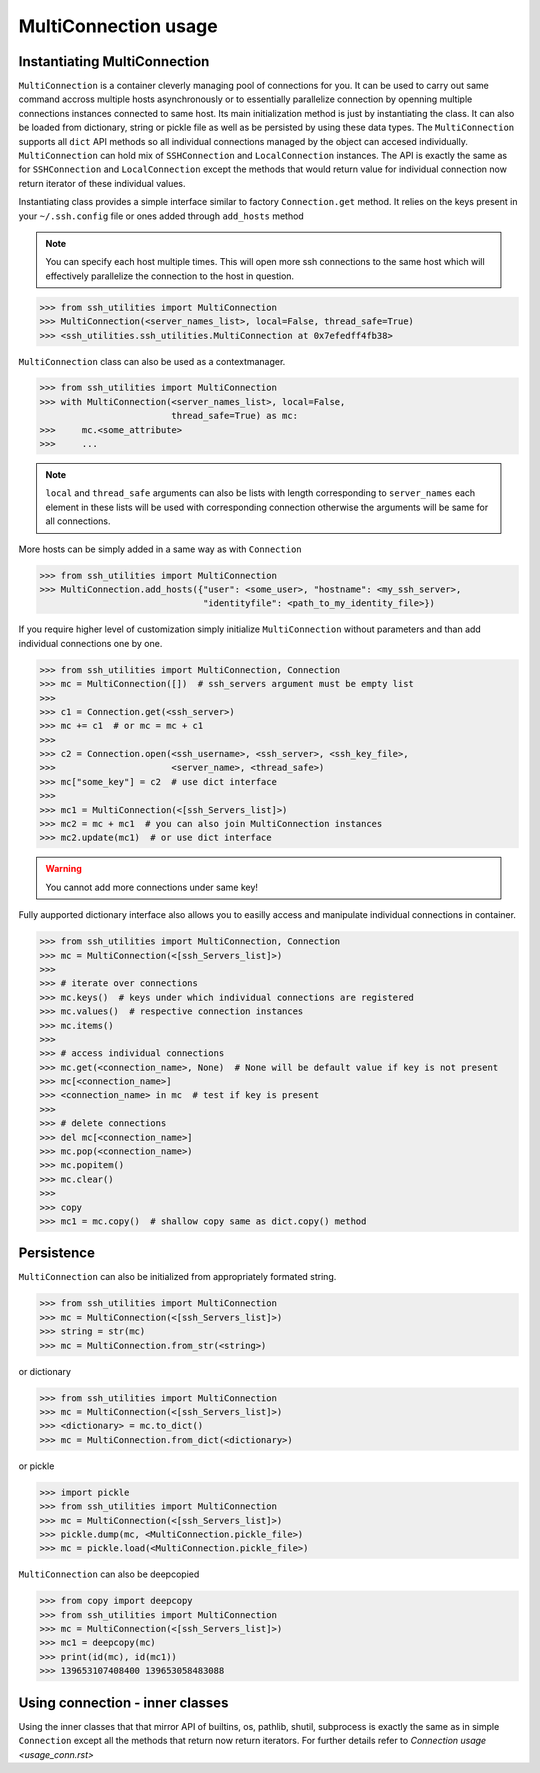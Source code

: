 MultiConnection usage
=====================

Instantiating MultiConnection
-----------------------------

``MultiConnection`` is a container cleverly managing pool of connections for
you. It can be used to carry out same command accross multiple hosts
asynchronously or to essentially parallelize connection by openning multiple
connections instances connected to same host. Its main initialization method is
just by instantiating the class. It can also be loaded from dictionary, string
or pickle file as well as be persisted  by using these data types. The
``MultiConnection`` supports all ``dict`` API methods so all individual
connections managed by the object can accesed individually. ``MultiConnection``
can hold mix of ``SSHConnection`` and ``LocalConnection`` instances. The API is
exactly the same as for ``SSHConnection`` and ``LocalConnection`` except the
methods that would return value for individual connection now return iterator
of these individual values.

Instantiating class provides a simple interface similar to factory
``Connection.get`` method. It relies on the keys present in your
``~/.ssh.config`` file or ones added through ``add_hosts`` method

.. note::

    You can specify each host multiple times. This will open more ssh
    connections to the same host which will effectively parallelize the
    connection to the host in question.

.. code-block:: python

    >>> from ssh_utilities import MultiConnection
    >>> MultiConnection(<server_names_list>, local=False, thread_safe=True)
    >>> <ssh_utilities.ssh_utilities.MultiConnection at 0x7efedff4fb38>

``MultiConnection`` class can also be used as a contextmanager.

.. code-block:: python

    >>> from ssh_utilities import MultiConnection
    >>> with MultiConnection(<server_names_list>, local=False,
                             thread_safe=True) as mc:
    >>>     mc.<some_attribute>
    >>>     ...

.. note::

    ``local`` and ``thread_safe`` arguments can also be
    lists with length corresponding to ``server_names`` each element in these
    lists will be used with corresponding connection otherwise the arguments
    will be same for all connections.

More hosts can be simply added in a same way as with ``Connection``

.. code-block:: python

    >>> from ssh_utilities import MultiConnection
    >>> MultiConnection.add_hosts({"user": <some_user>, "hostname": <my_ssh_server>,
                                   "identityfile": <path_to_my_identity_file>})

If you require higher level of customization simply initialize ``MultiConnection``
without parameters and than add individual connections one by one.

.. code-block:: python

    >>> from ssh_utilities import MultiConnection, Connection
    >>> mc = MultiConnection([])  # ssh_servers argument must be empty list
    >>>
    >>> c1 = Connection.get(<ssh_server>)
    >>> mc += c1  # or mc = mc + c1
    >>>
    >>> c2 = Connection.open(<ssh_username>, <ssh_server>, <ssh_key_file>,
    >>>                      <server_name>, <thread_safe>)
    >>> mc["some_key"] = c2  # use dict interface
    >>>
    >>> mc1 = MultiConnection(<[ssh_Servers_list]>)
    >>> mc2 = mc + mc1  # you can also join MultiConnection instances
    >>> mc2.update(mc1)  # or use dict interface

.. warning::

    You cannot add more connections under same key!


Fully aupported dictionary interface also allows you to easilly access and
manipulate individual connections in container.

.. code-block:: python

    >>> from ssh_utilities import MultiConnection, Connection
    >>> mc = MultiConnection(<[ssh_Servers_list]>)
    >>>
    >>> # iterate over connections
    >>> mc.keys()  # keys under which individual connections are registered
    >>> mc.values()  # respective connection instances
    >>> mc.items()
    >>>
    >>> # access individual connections
    >>> mc.get(<connection_name>, None)  # None will be default value if key is not present
    >>> mc[<connection_name>]
    >>> <connection_name> in mc  # test if key is present
    >>>
    >>> # delete connections
    >>> del mc[<connection_name>]
    >>> mc.pop(<connection_name>)
    >>> mc.popitem()
    >>> mc.clear()
    >>>
    >>> copy
    >>> mc1 = mc.copy()  # shallow copy same as dict.copy() method

Persistence
-----------

``MultiConnection`` can also be initialized from appropriately formated string.

.. code-block:: python

    >>> from ssh_utilities import MultiConnection
    >>> mc = MultiConnection(<[ssh_Servers_list]>)
    >>> string = str(mc)
    >>> mc = MultiConnection.from_str(<string>)

or dictionary

.. code-block:: python

    >>> from ssh_utilities import MultiConnection
    >>> mc = MultiConnection(<[ssh_Servers_list]>)
    >>> <dictionary> = mc.to_dict()
    >>> mc = MultiConnection.from_dict(<dictionary>)

or pickle

.. code-block:: python

    >>> import pickle
    >>> from ssh_utilities import MultiConnection
    >>> mc = MultiConnection(<[ssh_Servers_list]>)
    >>> pickle.dump(mc, <MultiConnection.pickle_file>)
    >>> mc = pickle.load(<MultiConnection.pickle_file>)

``MultiConnection`` can also be deepcopied


.. code-block:: python

    >>> from copy import deepcopy
    >>> from ssh_utilities import MultiConnection
    >>> mc = MultiConnection(<[ssh_Servers_list]>)
    >>> mc1 = deepcopy(mc)
    >>> print(id(mc), id(mc1))
    >>> 139653107408400 139653058483088

Using connection - inner classes
--------------------------------

Using the inner classes that that mirror API of builtins, os, pathlib, shutil,
subprocess is exactly the same as in simple ``Connection`` except all the methods
that return now return iterators. For further details refer to
`Connection usage <usage_conn.rst>`
